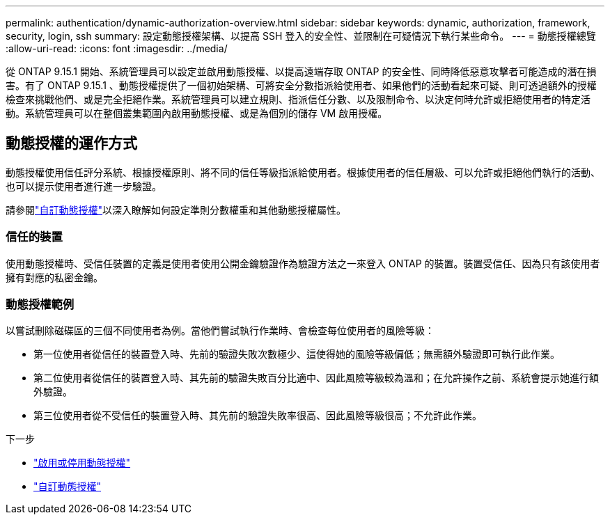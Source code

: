 ---
permalink: authentication/dynamic-authorization-overview.html 
sidebar: sidebar 
keywords: dynamic, authorization, framework, security, login, ssh 
summary: 設定動態授權架構、以提高 SSH 登入的安全性、並限制在可疑情況下執行某些命令。 
---
= 動態授權總覽
:allow-uri-read: 
:icons: font
:imagesdir: ../media/


[role="lead"]
從 ONTAP 9.15.1 開始、系統管理員可以設定並啟用動態授權、以提高遠端存取 ONTAP 的安全性、同時降低惡意攻擊者可能造成的潛在損害。有了 ONTAP 9.15.1 、動態授權提供了一個初始架構、可將安全分數指派給使用者、如果他們的活動看起來可疑、則可透過額外的授權檢查來挑戰他們、或是完全拒絕作業。系統管理員可以建立規則、指派信任分數、以及限制命令、以決定何時允許或拒絕使用者的特定活動。系統管理員可以在整個叢集範圍內啟用動態授權、或是為個別的儲存 VM 啟用授權。



== 動態授權的運作方式

動態授權使用信任評分系統、根據授權原則、將不同的信任等級指派給使用者。根據使用者的信任層級、可以允許或拒絕他們執行的活動、也可以提示使用者進行進一步驗證。

請參閱link:configure-dynamic-authorization.html["自訂動態授權"^]以深入瞭解如何設定準則分數權重和其他動態授權屬性。



=== 信任的裝置

使用動態授權時、受信任裝置的定義是使用者使用公開金鑰驗證作為驗證方法之一來登入 ONTAP 的裝置。裝置受信任、因為只有該使用者擁有對應的私密金鑰。



=== 動態授權範例

以嘗試刪除磁碟區的三個不同使用者為例。當他們嘗試執行作業時、會檢查每位使用者的風險等級：

* 第一位使用者從信任的裝置登入時、先前的驗證失敗次數極少、這使得她的風險等級偏低；無需額外驗證即可執行此作業。
* 第二位使用者從信任的裝置登入時、其先前的驗證失敗百分比適中、因此風險等級較為溫和；在允許操作之前、系統會提示她進行額外驗證。
* 第三位使用者從不受信任的裝置登入時、其先前的驗證失敗率很高、因此風險等級很高；不允許此作業。


.下一步
* link:enable-disable-dynamic-authorization.html["啟用或停用動態授權"^]
* link:configure-dynamic-authorization.html["自訂動態授權"^]


